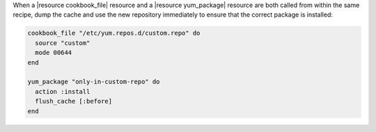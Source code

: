 .. This is an included how-to. 

.. To handle cookbook_file and yum_package when both called in the same recipe

When a |resource cookbook_file| resource and a |resource yum_package| resource are both called from within the same recipe, dump the cache and use the new repository immediately to ensure that the correct package is installed:

.. code-block:: ruby

   cookbook_file "/etc/yum.repos.d/custom.repo" do
     source "custom"
     mode 00644
   end
   
   yum_package "only-in-custom-repo" do
     action :install
     flush_cache [:before]
   end
